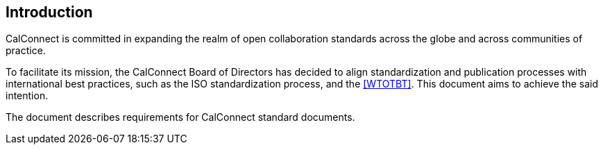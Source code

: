 
== Introduction

CalConnect is committed in expanding the realm of open
collaboration standards across the globe and across communities of
practice.

To facilitate its mission, the CalConnect Board of Directors has decided
to align standardization and publication processes with international
best practices, such as the ISO standardization process, and the
<<WTOTBT>>.
This document aims to achieve the said intention.

The document describes requirements for CalConnect standard documents.
